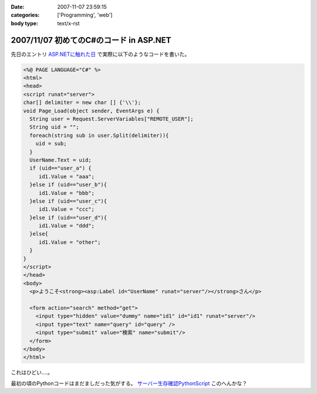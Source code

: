 :date: 2007-11-07 23:59:15
:categories: ['Programming', 'web']
:body type: text/x-rst

========================================
2007/11/07 初めてのC#のコード in ASP.NET
========================================

先日のエントリ `ASP.NETに触れた日`_ で実際に以下のようなコードを書いた。

.. code-block:: xml

  <%@ PAGE LANGUAGE="C#" %>
  <html>
  <head>
  <script runat="server">
  char[] delimiter = new char [] {'\\'};
  void Page_Load(object sender, EventArgs e) {
    String user = Request.ServerVariables["REMOTE_USER"];
    String uid = "";
    foreach(string sub in user.Split(delimiter)){
      uid = sub;
    }
    UserName.Text = uid;
    if (uid=="user_a") {
       id1.Value = "aaa";
    }else if (uid=="user_b"){
       id1.Value = "bbb";
    }else if (uid=="user_c"){
       id1.Value = "ccc";
    }else if (uid=="user_d"){
       id1.Value = "ddd";
    }else{
       id1.Value = "other";
    }
  }
  </script>
  </head>
  <body>
    <p>ようこそ<strong><asp:Label id="UserName" runat="server"/></strong>さん</p>
  
    <form action="search" method="get">
      <input type="hidden" value="dummy" name="id1" id="id1" runat="server"/>
      <input type="text" name="query" id="query" />
      <input type="submit" value="検索" name="submit"/>
    </form>
  </body>
  </html>

これはひどい‥‥。

最初の頃のPythonコードはまだましだった気がする。 `サーバー生存確認PythonScript`_ このへんかな？


.. _`ASP.NETに触れた日`: http://www.freia.jp/taka/blog/492
.. _`サーバー生存確認PythonScript`: http://www.freia.jp/taka/blog/56


.. :extend type: text/html
.. :extend:
